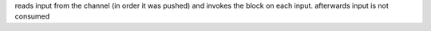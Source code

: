reads input from the channel (in order it was pushed) and invokes the block on each input.
afterwards input is not consumed
